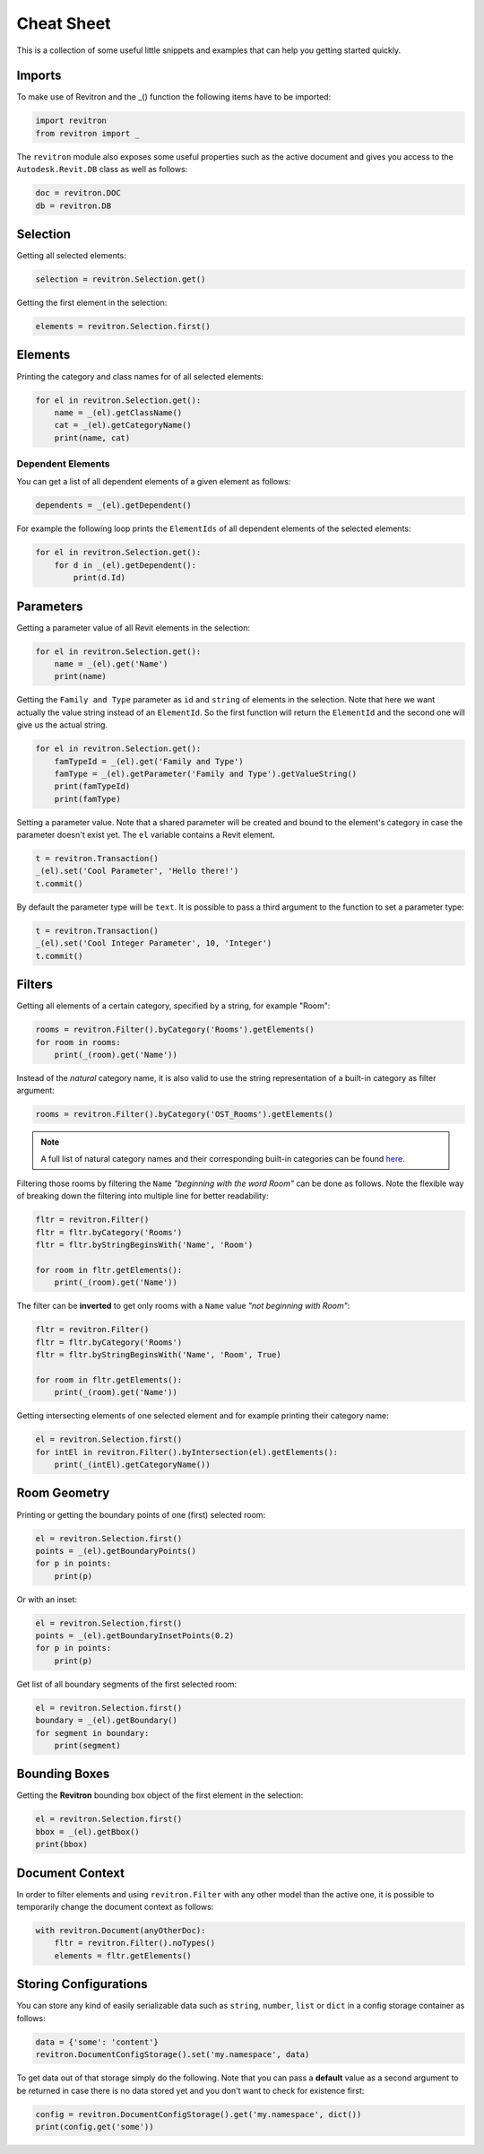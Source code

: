 Cheat Sheet
===========

This is a collection of some useful little snippets and examples that can help you getting started quickly. 

Imports 
-------

To make use of Revitron and the _() function the following items have to be imported:

.. code-block:: python

    import revitron 
    from revitron import _

The ``revitron`` module also exposes some useful properties such as the active document and gives you access 
to the ``Autodesk.Revit.DB`` class as well as follows:

.. code-block:: python

    doc = revitron.DOC
    db = revitron.DB

Selection
---------

Getting all selected elements:

.. code-block:: python

    selection = revitron.Selection.get()

Getting the first element in the selection:

.. code-block:: python

    elements = revitron.Selection.first()

Elements
--------

Printing the category and class names for of all selected elements:

.. code-block:: python

    for el in revitron.Selection.get():
        name = _(el).getClassName()
        cat = _(el).getCategoryName()
        print(name, cat)

Dependent Elements
~~~~~~~~~~~~~~~~~~

You can get a list of all dependent elements of a given element as follows:

.. code-block:: python

    dependents = _(el).getDependent()

For example the following loop prints the ``ElementIds`` of all dependent elements of the selected elements:

.. code-block:: python

    for el in revitron.Selection.get():
        for d in _(el).getDependent():
            print(d.Id)

Parameters
----------

Getting a parameter value of all Revit elements in the selection:

.. code-block:: python

    for el in revitron.Selection.get():
        name = _(el).get('Name')
        print(name)

Getting the ``Family and Type`` parameter as ``id`` and ``string`` of elements in the selection. 
Note that here we want actually the value string instead of an ``ElementId``. 
So the first function will return the ``ElementId`` and the second one will give us the actual string.

.. code-block:: python

    for el in revitron.Selection.get():
        famTypeId = _(el).get('Family and Type')
        famType = _(el).getParameter('Family and Type').getValueString()
        print(famTypeId)
        print(famType)

Setting a parameter value. Note that a shared parameter will be created and bound to the element's 
category in case the parameter doesn't exist yet. The ``el`` variable contains a Revit element.

.. code-block:: python

    t = revitron.Transaction()
    _(el).set('Cool Parameter', 'Hello there!')
    t.commit()

By default the parameter type will be ``text``. 
It is possible to pass a third argument to the function to set a parameter type:

.. code-block:: python

    t = revitron.Transaction()
    _(el).set('Cool Integer Parameter', 10, 'Integer')
    t.commit()

Filters
-------

Getting all elements of a certain category, specified by a string, for example "Room":

.. code-block:: python

    rooms = revitron.Filter().byCategory('Rooms').getElements()
    for room in rooms:
        print(_(room).get('Name'))

Instead of the *natural* category name, it is also valid to use the string representation of 
a built-in category as filter argument:

.. code-block:: python

    rooms = revitron.Filter().byCategory('OST_Rooms').getElements()

.. note:: A full list of natural category names and their corresponding built-in categories can be found `here <https://docs.google.com/spreadsheets/d/1uNa77XYLjeN-1c63gsX6C5D5Pvn_3ZB4B0QMgPeloTw/edit#gid=1549586957>`_.

Filtering those rooms by filtering the ``Name`` *"beginning with the word Room"* can be done as follows. 
Note the flexible way of breaking down the filtering into multiple line for better readability:

.. code-block:: python

    fltr = revitron.Filter()
    fltr = fltr.byCategory('Rooms')
    fltr = fltr.byStringBeginsWith('Name', 'Room')

    for room in fltr.getElements():
        print(_(room).get('Name'))

The filter can be **inverted** to get only rooms with a ``Name`` value *"not beginning with Room"*:

.. code-block:: python

    fltr = revitron.Filter()
    fltr = fltr.byCategory('Rooms')
    fltr = fltr.byStringBeginsWith('Name', 'Room', True)

    for room in fltr.getElements():
        print(_(room).get('Name'))

Getting intersecting elements of one selected element and for example printing their category name:

.. code-block:: python

    el = revitron.Selection.first()
    for intEl in revitron.Filter().byIntersection(el).getElements():
        print(_(intEl).getCategoryName())

Room Geometry
-------------

Printing or getting the boundary points of one (first) selected room:

.. code-block:: python

    el = revitron.Selection.first()
    points = _(el).getBoundaryPoints()
    for p in points:
        print(p)

Or with an inset:

.. code-block:: python

    el = revitron.Selection.first()
    points = _(el).getBoundaryInsetPoints(0.2)
    for p in points:
        print(p)

Get list of all boundary segments of the first selected room:

.. code-block:: python

    el = revitron.Selection.first()
    boundary = _(el).getBoundary()
    for segment in boundary:
        print(segment)

Bounding Boxes
--------------

Getting the **Revitron** bounding box object of the first element in the selection:

.. code-block:: python

    el = revitron.Selection.first()
    bbox = _(el).getBbox()
    print(bbox)

Document Context
----------------

In order to filter elements and using ``revitron.Filter`` with any other model than the active one, 
it is possible to temporarily change the document context as follows:

.. code-block:: python

    with revitron.Document(anyOtherDoc):
        fltr = revitron.Filter().noTypes()
        elements = fltr.getElements()

Storing Configurations
----------------------

You can store any kind of easily serializable data such as ``string``, ``number``, ``list`` or ``dict`` 
in a config storage container as follows:

.. code-block:: python

    data = {'some': 'content'}
    revitron.DocumentConfigStorage().set('my.namespace', data)

To get data out of that storage simply do the following. 
Note that you can pass a **default** value as a second argument to be returned in case there is no 
data stored yet and you don't want to check for existence first:

.. code-block:: python

    config = revitron.DocumentConfigStorage().get('my.namespace', dict())
    print(config.get('some'))
